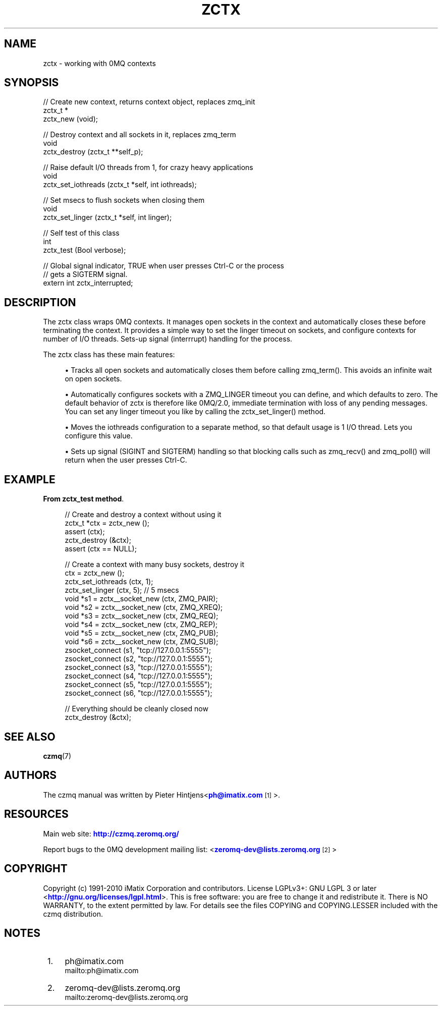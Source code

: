 '\" t
.\"     Title: zctx
.\"    Author: [see the "AUTHORS" section]
.\" Generator: DocBook XSL Stylesheets v1.75.2 <http://docbook.sf.net/>
.\"      Date: 08/30/2011
.\"    Manual: czmq Manual
.\"    Source: czmq 1.1.0
.\"  Language: English
.\"
.TH "ZCTX" "7" "08/30/2011" "czmq 1\&.1\&.0" "czmq Manual"
.\" -----------------------------------------------------------------
.\" * Define some portability stuff
.\" -----------------------------------------------------------------
.\" ~~~~~~~~~~~~~~~~~~~~~~~~~~~~~~~~~~~~~~~~~~~~~~~~~~~~~~~~~~~~~~~~~
.\" http://bugs.debian.org/507673
.\" http://lists.gnu.org/archive/html/groff/2009-02/msg00013.html
.\" ~~~~~~~~~~~~~~~~~~~~~~~~~~~~~~~~~~~~~~~~~~~~~~~~~~~~~~~~~~~~~~~~~
.ie \n(.g .ds Aq \(aq
.el       .ds Aq '
.\" -----------------------------------------------------------------
.\" * set default formatting
.\" -----------------------------------------------------------------
.\" disable hyphenation
.nh
.\" disable justification (adjust text to left margin only)
.ad l
.\" -----------------------------------------------------------------
.\" * MAIN CONTENT STARTS HERE *
.\" -----------------------------------------------------------------
.SH "NAME"
zctx \- working with 0MQ contexts
.SH "SYNOPSIS"
.sp
.nf
//  Create new context, returns context object, replaces zmq_init
zctx_t *
    zctx_new (void);

//  Destroy context and all sockets in it, replaces zmq_term
void
    zctx_destroy (zctx_t **self_p);

//  Raise default I/O threads from 1, for crazy heavy applications
void
    zctx_set_iothreads (zctx_t *self, int iothreads);

//  Set msecs to flush sockets when closing them
void
    zctx_set_linger (zctx_t *self, int linger);

//  Self test of this class
int
    zctx_test (Bool verbose);

//  Global signal indicator, TRUE when user presses Ctrl\-C or the process
//  gets a SIGTERM signal\&.
extern int zctx_interrupted;
.fi
.SH "DESCRIPTION"
.sp
The zctx class wraps 0MQ contexts\&. It manages open sockets in the context and automatically closes these before terminating the context\&. It provides a simple way to set the linger timeout on sockets, and configure contexts for number of I/O threads\&. Sets\-up signal (interrrupt) handling for the process\&.
.sp
The zctx class has these main features:
.sp
.RS 4
.ie n \{\
\h'-04'\(bu\h'+03'\c
.\}
.el \{\
.sp -1
.IP \(bu 2.3
.\}
Tracks all open sockets and automatically closes them before calling zmq_term()\&. This avoids an infinite wait on open sockets\&.
.RE
.sp
.RS 4
.ie n \{\
\h'-04'\(bu\h'+03'\c
.\}
.el \{\
.sp -1
.IP \(bu 2.3
.\}
Automatically configures sockets with a ZMQ_LINGER timeout you can define, and which defaults to zero\&. The default behavior of zctx is therefore like 0MQ/2\&.0, immediate termination with loss of any pending messages\&. You can set any linger timeout you like by calling the zctx_set_linger() method\&.
.RE
.sp
.RS 4
.ie n \{\
\h'-04'\(bu\h'+03'\c
.\}
.el \{\
.sp -1
.IP \(bu 2.3
.\}
Moves the iothreads configuration to a separate method, so that default usage is 1 I/O thread\&. Lets you configure this value\&.
.RE
.sp
.RS 4
.ie n \{\
\h'-04'\(bu\h'+03'\c
.\}
.el \{\
.sp -1
.IP \(bu 2.3
.\}
Sets up signal (SIGINT and SIGTERM) handling so that blocking calls such as zmq_recv() and zmq_poll() will return when the user presses Ctrl\-C\&.
.RE
.SH "EXAMPLE"
.PP
\fBFrom zctx_test method\fR. 
.sp
.if n \{\
.RS 4
.\}
.nf
    //  Create and destroy a context without using it
    zctx_t *ctx = zctx_new ();
    assert (ctx);
    zctx_destroy (&ctx);
    assert (ctx == NULL);

    //  Create a context with many busy sockets, destroy it
    ctx = zctx_new ();
    zctx_set_iothreads (ctx, 1);
    zctx_set_linger (ctx, 5);       //  5 msecs
    void *s1 = zctx__socket_new (ctx, ZMQ_PAIR);
    void *s2 = zctx__socket_new (ctx, ZMQ_XREQ);
    void *s3 = zctx__socket_new (ctx, ZMQ_REQ);
    void *s4 = zctx__socket_new (ctx, ZMQ_REP);
    void *s5 = zctx__socket_new (ctx, ZMQ_PUB);
    void *s6 = zctx__socket_new (ctx, ZMQ_SUB);
    zsocket_connect (s1, "tcp://127\&.0\&.0\&.1:5555");
    zsocket_connect (s2, "tcp://127\&.0\&.0\&.1:5555");
    zsocket_connect (s3, "tcp://127\&.0\&.0\&.1:5555");
    zsocket_connect (s4, "tcp://127\&.0\&.0\&.1:5555");
    zsocket_connect (s5, "tcp://127\&.0\&.0\&.1:5555");
    zsocket_connect (s6, "tcp://127\&.0\&.0\&.1:5555");

    //  Everything should be cleanly closed now
    zctx_destroy (&ctx);
.fi
.if n \{\
.RE
.\}
.sp
.SH "SEE ALSO"
.sp
\fBczmq\fR(7)
.SH "AUTHORS"
.sp
The czmq manual was written by Pieter Hintjens<\m[blue]\fBph@imatix\&.com\fR\m[]\&\s-2\u[1]\d\s+2>\&.
.SH "RESOURCES"
.sp
Main web site: \m[blue]\fBhttp://czmq\&.zeromq\&.org/\fR\m[]
.sp
Report bugs to the 0MQ development mailing list: <\m[blue]\fBzeromq\-dev@lists\&.zeromq\&.org\fR\m[]\&\s-2\u[2]\d\s+2>
.SH "COPYRIGHT"
.sp
Copyright (c) 1991\-2010 iMatix Corporation and contributors\&. License LGPLv3+: GNU LGPL 3 or later <\m[blue]\fBhttp://gnu\&.org/licenses/lgpl\&.html\fR\m[]>\&. This is free software: you are free to change it and redistribute it\&. There is NO WARRANTY, to the extent permitted by law\&. For details see the files COPYING and COPYING\&.LESSER included with the czmq distribution\&.
.SH "NOTES"
.IP " 1." 4
ph@imatix.com
.RS 4
\%mailto:ph@imatix.com
.RE
.IP " 2." 4
zeromq-dev@lists.zeromq.org
.RS 4
\%mailto:zeromq-dev@lists.zeromq.org
.RE
